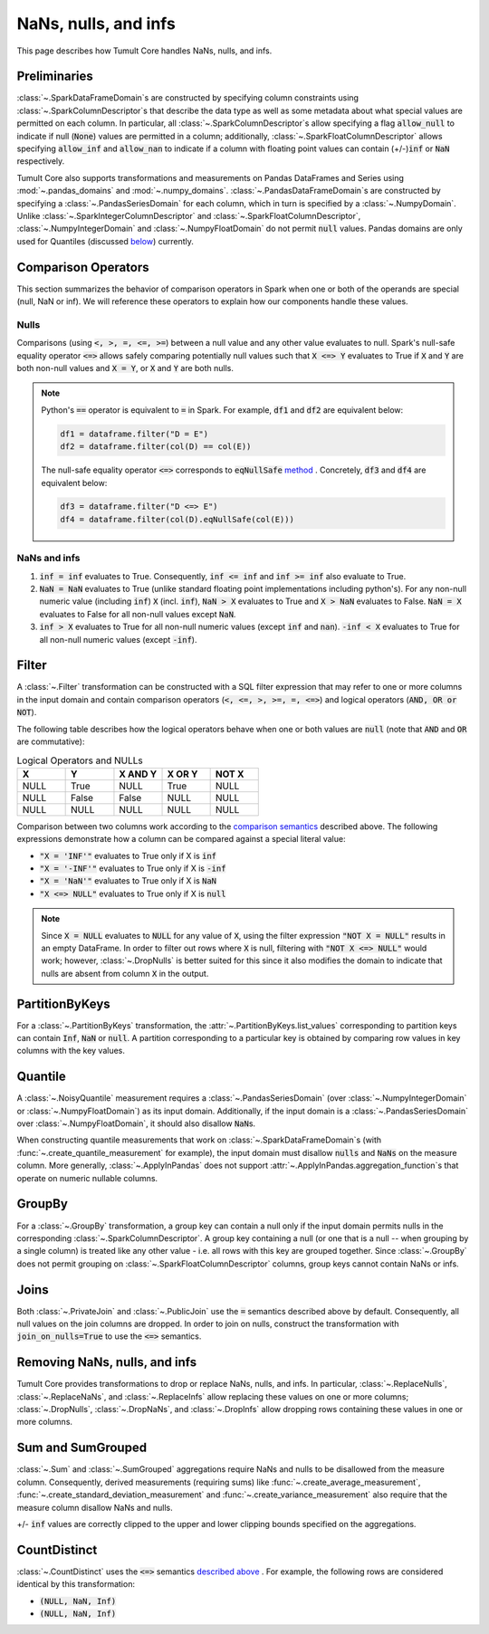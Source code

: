 .. _special-values:

NaNs, nulls, and infs
=====================

..
    SPDX-License-Identifier: CC-BY-SA-4.0
    Copyright Tumult Labs 2025

This page describes how Tumult Core handles NaNs, nulls, and infs.

Preliminaries
-------------

:class:`~.SparkDataFrameDomain`\ s are constructed by specifying column constraints using :class:`~.SparkColumnDescriptor`\ s that describe the data type as well as some metadata about what special values are
permitted on each column. In particular, all :class:`~.SparkColumnDescriptor`\ s allow
specifying a flag :code:`allow_null` to indicate if null (:code:`None`) values  are permitted
in a column; additionally, :class:`~.SparkFloatColumnDescriptor` allows specifying
:code:`allow_inf` and :code:`allow_nan` to indicate if a column with floating 
point values can contain (+/-)\ :code:`inf` or :code:`NaN` respectively.

Tumult Core also supports transformations and measurements on Pandas DataFrames and Series using :mod:`~.pandas_domains` and :mod:`~.numpy_domains`. :class:`~.PandasDataFrameDomain`\ s are constructed by specifying a :class:`~.PandasSeriesDomain` for each column, which in turn is specified by a :class:`~.NumpyDomain`. Unlike :class:`~.SparkIntegerColumnDescriptor` and :class:`~.SparkFloatColumnDescriptor`, :class:`~.NumpyIntegerDomain` and :class:`~.NumpyFloatDomain` do not permit :code:`null` values. Pandas domains are only used for Quantiles (discussed `below <#quantile>`_) currently.

Comparison Operators
--------------------

This section summarizes the behavior of comparison operators in Spark when one or both of the operands are special (null, NaN or inf). We will reference these operators to explain how our components handle these values.

Nulls
^^^^^

Comparisons (using :code:`<, >, =, <=, >=`) between a null value and any other value evaluates to null.
Spark's null-safe equality operator :code:`<=>` allows safely comparing potentially null values such that
:code:`X <=> Y` evaluates to True if :code:`X` and :code:`Y` are both non-null values and :code:`X = Y`, or :code:`X` and :code:`Y` are both nulls.

.. note::

    Python's :code:`==` operator is equivalent to :code:`=` in Spark. For example, :code:`df1` and :code:`df2` are equivalent below:

    .. code-block::

        df1 = dataframe.filter("D = E")
        df2 = dataframe.filter(col(D) == col(E))

    The null-safe equality operator :code:`<=>` corresponds to :code:`eqNullSafe` `method <https://archive.apache.org/dist/spark/docs/3.1.1/api/python/reference/api/pyspark.sql.Column.eqNullSafe.html#pyspark.sql.Column.eqNullSafe>`_ . Concretely, :code:`df3` and :code:`df4` are equivalent below:

    .. code-block::

        df3 = dataframe.filter("D <=> E")
        df4 = dataframe.filter(col(D).eqNullSafe(col(E)))


NaNs and infs
^^^^^^^^^^^^^

1. :code:`inf = inf` evaluates to True. Consequently, :code:`inf <= inf` and :code:`inf >= inf` also evaluate to True.
2. :code:`NaN = NaN` evaluates to True (unlike standard floating point implementations including python's). For any non-null numeric value (including :code:`inf`) :code:`X`  (incl. :code:`inf`), :code:`NaN > X` evaluates to True and :code:`X > NaN` evaluates to False. :code:`NaN = X` evaluates to False for all non-null values except :code:`NaN`.
3. :code:`inf > X` evaluates to True for all non-null numeric values (except :code:`inf` and :code:`nan`). :code:`-inf < X` evaluates to True for all non-null numeric values (except :code:`-inf`).


Filter
------

A :class:`~.Filter` transformation can be constructed with a SQL filter expression that may refer to one or more columns in the input domain and contain comparison operators (:code:`<, <=, >, >=, =, <=>`) and logical operators (:code:`AND, OR or NOT`).

The following table describes how the logical operators behave when one or both values are :code:`null` (note that :code:`AND` and :code:`OR` are commutative):

.. list-table:: Logical Operators and NULLs
   :widths: 20 20 20 20 20
   :header-rows: 1

   * - X
     - Y
     - X AND Y
     - X OR Y
     - NOT X
   * - NULL
     - True
     - NULL
     - True
     - NULL
   * - NULL
     - False
     - False
     - NULL
     - NULL
   * - NULL
     - NULL
     - NULL
     - NULL
     - NULL

Comparison between two columns work according to the `comparison semantics <#comparison-operators>`_ described above. The following expressions demonstrate how a column can be compared against a special literal value:

* :code:`"X = 'INF'"` evaluates to True only if X is :code:`inf`
* :code:`"X = '-INF'"` evaluates to True only if X is :code:`-inf`
* :code:`"X = 'NaN'"` evaluates to True only if X is :code:`NaN` 
* :code:`"X <=> NULL"` evaluates to True only if X is :code:`null`

.. note::

    Since :code:`X = NULL` evaluates to :code:`NULL` for any value of :code:`X`, using the  filter expression :code:`"NOT X = NULL"` results in an empty DataFrame. In order to filter out rows where :code:`X` is null, filtering with :code:`"NOT X <=> NULL"` would work; however, :class:`~.DropNulls` is better suited for this since it also modifies the domain to indicate that nulls are absent from column :code:`X` in the output.

PartitionByKeys
---------------

For a :class:`~.PartitionByKeys` transformation, the :attr:`~.PartitionByKeys.list_values` corresponding to partition keys can contain :code:`Inf`, :code:`NaN` or :code:`null`. A partition corresponding to a particular key is obtained by comparing row values in key columns with the key values.

Quantile
--------

A :class:`~.NoisyQuantile` measurement requires a :class:`~.PandasSeriesDomain` (over :class:`~.NumpyIntegerDomain` or :class:`~.NumpyFloatDomain`) as its input domain. Additionally, if the input domain is a :class:`~.PandasSeriesDomain` over :class:`~.NumpyFloatDomain`, it should also disallow :code:`NaN`\ s.

When constructing quantile measurements that work on :class:`~.SparkDataFrameDomain`\ s (with :func:`~.create_quantile_measurement` for example), the input domain must disallow :code:`nulls` and :code:`NaNs` on the measure column. More generally, :class:`~.ApplyInPandas` does not support :attr:`~.ApplyInPandas.aggregation_function`\ s that operate on numeric nullable columns.

GroupBy
-------

For a :class:`~.GroupBy` transformation, a group key can contain a null
only if the input domain permits nulls in the corresponding :class:`~.SparkColumnDescriptor`. 
A group key containing a null (or one that is a null -- when grouping by a single column) is treated
like any other value - i.e. all rows with this key are grouped together.
Since :class:`~.GroupBy` does not permit grouping on :class:`~.SparkFloatColumnDescriptor`
columns, group keys cannot contain NaNs or infs.

Joins
-----

Both :class:`~.PrivateJoin` and :class:`~.PublicJoin` use the :code:`=` semantics described above by default.
Consequently, all null values on the join columns are dropped. In order to join on nulls, construct the transformation with :code:`join_on_nulls=True` to use the :code:`<=>` semantics.

Removing NaNs, nulls, and infs
------------------------------

Tumult Core provides transformations to drop or replace NaNs, nulls, and infs. In particular, 
:class:`~.ReplaceNulls`, :class:`~.ReplaceNaNs`, and :class:`~.ReplaceInfs` allow replacing these values on one or more columns; :class:`~.DropNulls`, :class:`~.DropNaNs`, and :class:`~.DropInfs` allow dropping rows containing these values in one or more columns.


Sum and SumGrouped
------------------

:class:`~.Sum` and :class:`~.SumGrouped` aggregations require NaNs and nulls to be disallowed
from the measure column. Consequently, derived measurements (requiring sums) like :func:`~.create_average_measurement`, :func:`~.create_standard_deviation_measurement` and :func:`~.create_variance_measurement` also require that the measure column disallow NaNs and nulls.

+/- :code:`inf` values are correctly clipped to the upper and lower clipping bounds specified
on the aggregations.


CountDistinct
-------------

:class:`~.CountDistinct` uses the :code:`<=>` semantics `described above <#comparison-operators>`_ . For example, the following rows are considered identical by this transformation:

* :code:`(NULL, NaN, Inf)`
* :code:`(NULL, NaN, Inf)`
